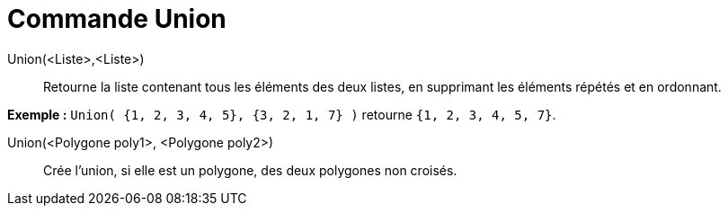 = Commande Union
:page-en: commands/Union_Command
ifdef::env-github[:imagesdir: /fr/modules/ROOT/assets/images]

Union(<Liste>,<Liste>)::
  Retourne la liste contenant tous les éléments des deux listes, en supprimant les éléments répétés et en ordonnant.

[EXAMPLE]
====

*Exemple :* `++Union( {1, 2, 3, 4, 5}, {3, 2, 1, 7} )++` retourne `++{1, 2, 3, 4, 5, 7}++`.

====

Union(<Polygone poly1>, <Polygone poly2>)::
  Crée l'union, si elle est un polygone, des deux polygones non croisés.
